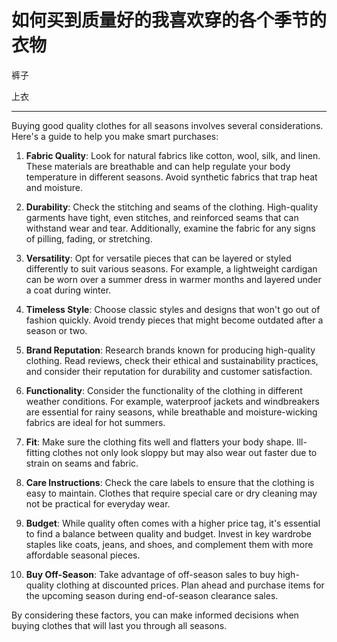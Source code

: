 * 如何买到质量好的我喜欢穿的各个季节的衣物
:PROPERTIES:
:CUSTOM_ID: 如何买到质量好的我喜欢穿的各个季节的衣物
:END:
裤子

上衣

--------------

Buying good quality clothes for all seasons involves several considerations. Here's a guide to help you make smart purchases:

1. *Fabric Quality*: Look for natural fabrics like cotton, wool, silk, and linen. These materials are breathable and can help regulate your body temperature in different seasons. Avoid synthetic fabrics that trap heat and moisture.

2. *Durability*: Check the stitching and seams of the clothing. High-quality garments have tight, even stitches, and reinforced seams that can withstand wear and tear. Additionally, examine the fabric for any signs of pilling, fading, or stretching.

3. *Versatility*: Opt for versatile pieces that can be layered or styled differently to suit various seasons. For example, a lightweight cardigan can be worn over a summer dress in warmer months and layered under a coat during winter.

4. *Timeless Style*: Choose classic styles and designs that won't go out of fashion quickly. Avoid trendy pieces that might become outdated after a season or two.

5. *Brand Reputation*: Research brands known for producing high-quality clothing. Read reviews, check their ethical and sustainability practices, and consider their reputation for durability and customer satisfaction.

6. *Functionality*: Consider the functionality of the clothing in different weather conditions. For example, waterproof jackets and windbreakers are essential for rainy seasons, while breathable and moisture-wicking fabrics are ideal for hot summers.

7. *Fit*: Make sure the clothing fits well and flatters your body shape. Ill-fitting clothes not only look sloppy but may also wear out faster due to strain on seams and fabric.

8. *Care Instructions*: Check the care labels to ensure that the clothing is easy to maintain. Clothes that require special care or dry cleaning may not be practical for everyday wear.

9. *Budget*: While quality often comes with a higher price tag, it's essential to find a balance between quality and budget. Invest in key wardrobe staples like coats, jeans, and shoes, and complement them with more affordable seasonal pieces.

10. *Buy Off-Season*: Take advantage of off-season sales to buy high-quality clothing at discounted prices. Plan ahead and purchase items for the upcoming season during end-of-season clearance sales.

By considering these factors, you can make informed decisions when buying clothes that will last you through all seasons.
